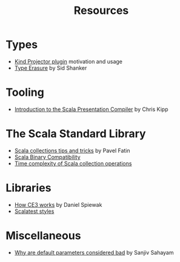 #+TITLE: Resources

* Types

- [[https://underscore.io/blog/posts/2016/12/05/type-lambdas.html][Kind Projector plugin]] motivation and usage
- [[https://squidarth.com/scala/types/2019/01/11/type-erasure-scala.html][Type Erasure]] by Sid Shanker

* Tooling

- [[https://www.chris-kipp.io/blog/an-intro-to-the-scala-presentation-compiler][Introduction to the Scala Presentation Compiler]] by Chris Kipp

* The Scala Standard Library

- [[https://pavelfatin.com/scala-collections-tips-and-tricks/][Scala collections tips and tricks]] by Pavel Fatin
- [[https://docs.scala-lang.org/overviews/core/binary-compatibility-for-library-authors.html][Scala Binary Compatibility]]
- [[https://docs.scala-lang.org/overviews/collections/performance-characteristics.html][Time complexity of Scala collection operations]]

* Libraries

- [[https://www.reddit.com/r/scala/comments/s23dve/comment/hsdee67/?context=3][How CE3 works]] by Daniel Spiewak
- [[https://www.scalatest.org/user_guide/selecting_a_style][Scalatest styles]]

* Miscellaneous

- [[https://blog.ssanj.net/posts/2019-05-01-why-are-default-parameter-values-considered-bad-in-scala.html][Why are default parameters considered bad]] by Sanjiv Sahayam 

